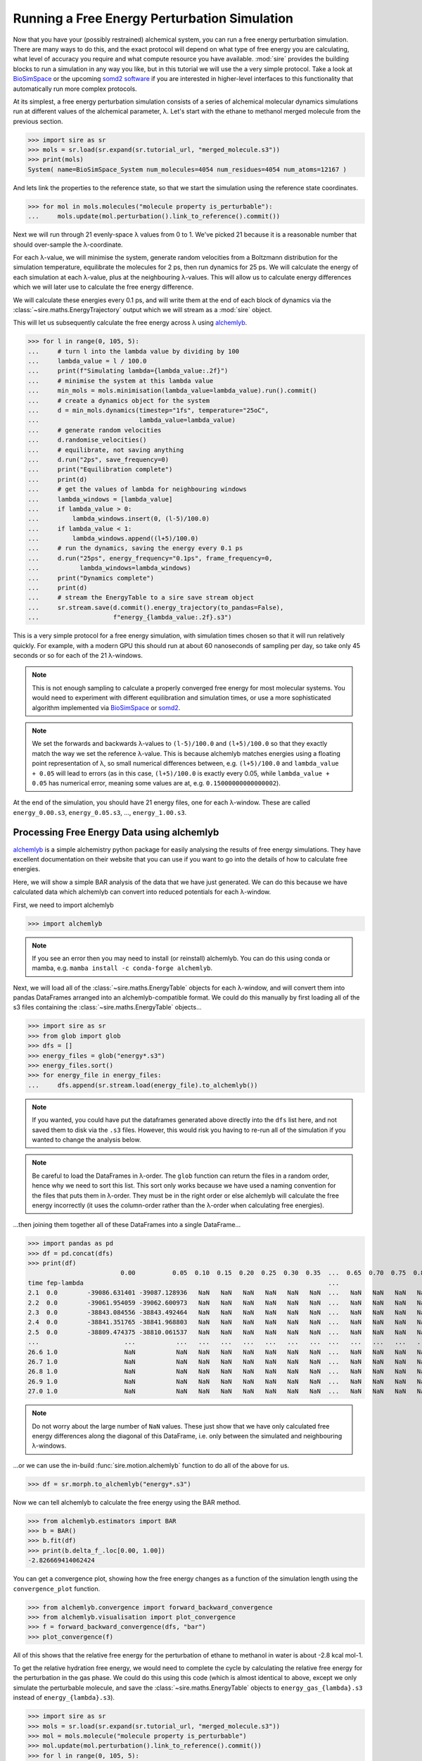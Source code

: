 =============================================
Running a Free Energy Perturbation Simulation
=============================================

Now that you have your (possibly restrained) alchemical system, you can
run a free energy perturbation simulation. There are many ways to do this,
and the exact protocol will depend on what type of free energy you are
calculating, what level of accuracy you require and what compute resource
you have available. :mod:`sire` provides the building blocks to run a
simulation in any way you like, but in this tutorial we will use the
a very simple protocol. Take a look at
`BioSimSpace <https://biosimspace.openbiosim.org>`__ or the upcoming
`somd2 software <https://github.com/openbiosim/somd2>`__ if you are
interested in higher-level interfaces to this functionality that
automatically run more complex protocols.

At its simplest, a free energy perturbation simulation consists of a series
of alchemical molecular dynamics simulations run at different values
of the alchemical parameter, λ. Let's start with the ethane to methanol
merged molecule from the previous section.

>>> import sire as sr
>>> mols = sr.load(sr.expand(sr.tutorial_url, "merged_molecule.s3"))
>>> print(mols)
System( name=BioSimSpace_System num_molecules=4054 num_residues=4054 num_atoms=12167 )

And lets link the properties to the reference state, so that we start the
simulation using the reference state coordinates.

>>> for mol in mols.molecules("molecule property is_perturbable"):
...     mols.update(mol.perturbation().link_to_reference().commit())

Next we will run through 21 evenly-space λ values from 0 to 1. We've picked
21 because it is a reasonable number that should over-sample the λ-coordinate.

For each λ-value, we will minimise the system, generate random velocities
from a Boltzmann distribution for the simulation temperature,
equilibrate the molecules for 2 ps, then
run dynamics for 25 ps. We will calculate the energy of each simulation at
each λ-value, plus at the neighbouring λ-values. This will allow us to
calculate energy differences which we will later use to calculate the
free energy difference.

We will calculate these energies every 0.1 ps, and will write them at the
end of each block of dynamics via the :class:`~sire.maths.EnergyTrajectory`
output which we will stream as a :mod:`sire` object.

This will let us subsequently calculate the free energy across λ using
`alchemlyb <https://alchemlyb.readthedocs.io/en/latest/>`__.

>>> for l in range(0, 105, 5):
...     # turn l into the lambda value by dividing by 100
...     lambda_value = l / 100.0
...     print(f"Simulating lambda={lambda_value:.2f}")
...     # minimise the system at this lambda value
...     min_mols = mols.minimisation(lambda_value=lambda_value).run().commit()
...     # create a dynamics object for the system
...     d = min_mols.dynamics(timestep="1fs", temperature="25oC",
...                           lambda_value=lambda_value)
...     # generate random velocities
...     d.randomise_velocities()
...     # equilibrate, not saving anything
...     d.run("2ps", save_frequency=0)
...     print("Equilibration complete")
...     print(d)
...     # get the values of lambda for neighbouring windows
...     lambda_windows = [lambda_value]
...     if lambda_value > 0:
...         lambda_windows.insert(0, (l-5)/100.0)
...     if lambda_value < 1:
...         lambda_windows.append((l+5)/100.0)
...     # run the dynamics, saving the energy every 0.1 ps
...     d.run("25ps", energy_frequency="0.1ps", frame_frequency=0,
...           lambda_windows=lambda_windows)
...     print("Dynamics complete")
...     print(d)
...     # stream the EnergyTable to a sire save stream object
...     sr.stream.save(d.commit().energy_trajectory(to_pandas=False),
...                    f"energy_{lambda_value:.2f}.s3")

This is a very simple protocol for a free energy simulation, with simulation
times chosen so that it will run relatively quickly. For example, with a
modern GPU this should run at about 60 nanoseconds of sampling per day,
so take only 45 seconds or so for each of the 21 λ-windows.

.. note::

   This is not enough sampling to calculate a properly converged free energy
   for most molecular systems. You would need to experiment with different
   equilibration and simulation times, or use a more sophisticated algorithm
   implemented via `BioSimSpace <https://biosimspace.openbiosim.org>`__ or
   `somd2 <https://github.com/openbiosim/somd2>`__.

.. note::

   We set the forwards and backwards λ-values to ``(l-5)/100.0`` and
   ``(l+5)/100.0`` so that they exactly match the way we set the reference
   λ-value. This is because alchemlyb matches energies using a
   floating point representation of λ, so small numerical differences
   between, e.g. ``(l+5)/100.0`` and ``lambda_value + 0.05`` will lead
   to errors (as in this case, ``(l+5)/100.0`` is exactly every 0.05, while
   ``lambda_value + 0.05`` has numerical error, meaning some values are
   at, e.g. ``0.15000000000000002``).

At the end of the simulation, you should have 21 energy files, one for each
λ-window. These are called ``energy_0.00.s3``, ``energy_0.05.s3``, ...,
``energy_1.00.s3``.

Processing Free Energy Data using alchemlyb
--------------------------------------------

`alchemlyb <https://alchemlyb.readthedocs.io/en/latest/>`__ is a simple
alchemistry python package for easily analysing the results of free energy
simulations. They have excellent documentation on their website that you
can use if you want to go into the details of how to calculate free
energies.

Here, we will show a simple BAR analysis of the data that we have just
generated. We can do this because we have calculated data which
alchemlyb can convert into reduced potentials for each λ-window.

First, we need to import alchemlyb

>>> import alchemlyb

.. note::

   If you see an error then you may need to install (or reinstall)
   alchemlyb. You can do this using conda or mamba, e.g.
   ``mamba install -c conda-forge alchemlyb``.

Next, we will load all of the :class:`~sire.maths.EnergyTable` objects
for each λ-window, and will convert them into pandas DataFrames arranged
into an alchemlyb-compatible format. We could do this manually by first
loading all of the s3 files containing the :class:`~sire.maths.EnergyTable`
objects...

>>> import sire as sr
>>> from glob import glob
>>> dfs = []
>>> energy_files = glob("energy*.s3")
>>> energy_files.sort()
>>> for energy_file in energy_files:
...     dfs.append(sr.stream.load(energy_file).to_alchemlyb())

.. note::

   If you wanted, you could have put the dataframes generated above
   directly into the ``dfs`` list here, and not saved them to disk
   via the ``.s3`` files. However, this would risk you having to re-run
   all of the simulation if you wanted to change the analysis below.

.. note::

   Be careful to load the DataFrames in λ-order. The ``glob`` function
   can return the files in a random order, hence why we need to sort
   this list. This sort only works because we have used a naming convention
   for the files that puts them in λ-order. They must be in the right
   order or else alchemlyb will calculate the free energy incorrectly
   (it uses the column-order rather than the λ-order when calculating
   free energies).

...then joining them together all of these DataFrames into a single
DataFrame...

>>> import pandas as pd
>>> df = pd.concat(dfs)
>>> print(df)
                         0.00          0.05  0.10  0.15  0.20  0.25  0.30  0.35  ...  0.65  0.70  0.75  0.80  0.85  0.90          0.95          1.00
time fep-lambda                                                                  ...
2.1  0.0        -39086.631401 -39087.128936   NaN   NaN   NaN   NaN   NaN   NaN  ...   NaN   NaN   NaN   NaN   NaN   NaN           NaN           NaN
2.2  0.0        -39061.954059 -39062.600973   NaN   NaN   NaN   NaN   NaN   NaN  ...   NaN   NaN   NaN   NaN   NaN   NaN           NaN           NaN
2.3  0.0        -38843.084556 -38843.492464   NaN   NaN   NaN   NaN   NaN   NaN  ...   NaN   NaN   NaN   NaN   NaN   NaN           NaN           NaN
2.4  0.0        -38841.351765 -38841.968803   NaN   NaN   NaN   NaN   NaN   NaN  ...   NaN   NaN   NaN   NaN   NaN   NaN           NaN           NaN
2.5  0.0        -38809.474375 -38810.061537   NaN   NaN   NaN   NaN   NaN   NaN  ...   NaN   NaN   NaN   NaN   NaN   NaN           NaN           NaN
...                       ...           ...   ...   ...   ...   ...   ...   ...  ...   ...   ...   ...   ...   ...   ...           ...           ...
26.6 1.0                  NaN           NaN   NaN   NaN   NaN   NaN   NaN   NaN  ...   NaN   NaN   NaN   NaN   NaN   NaN -37433.120745 -37433.277280
26.7 1.0                  NaN           NaN   NaN   NaN   NaN   NaN   NaN   NaN  ...   NaN   NaN   NaN   NaN   NaN   NaN -37306.925716 -37307.769393
26.8 1.0                  NaN           NaN   NaN   NaN   NaN   NaN   NaN   NaN  ...   NaN   NaN   NaN   NaN   NaN   NaN -37447.401338 -37447.826754
26.9 1.0                  NaN           NaN   NaN   NaN   NaN   NaN   NaN   NaN  ...   NaN   NaN   NaN   NaN   NaN   NaN -37415.822705 -37416.427376
27.0 1.0                  NaN           NaN   NaN   NaN   NaN   NaN   NaN   NaN  ...   NaN   NaN   NaN   NaN   NaN   NaN -37371.756022 -37372.181439

.. note::

   Do not worry about the large number of ``NaN`` values. These just show that
   we have only calculated free energy differences along the diagonal of this
   DataFrame, i.e. only between the simulated and neighbouring λ-windows.

...or we can use the in-build :func:`sire.motion.alchemlyb` function to
do all of the above for us.

>>> df = sr.morph.to_alchemlyb("energy*.s3")

Now we can tell alchemlyb to calculate the free energy using the BAR method.

>>> from alchemlyb.estimators import BAR
>>> b = BAR()
>>> b.fit(df)
>>> print(b.delta_f_.loc[0.00, 1.00])
-2.826669414062424

You can get a convergence plot, showing how the free energy changes as
a function of the simulation length using the ``convergence_plot`` function.

>>> from alchemlyb.convergence import forward_backward_convergence
>>> from alchemlyb.visualisation import plot_convergence
>>> f = forward_backward_convergence(dfs, "bar")
>>> plot_convergence(f)

.. image:: images/06_05_01.jpg
   :alt: Convergence of the free energy estimate as a function of the fraction of simulation length

All of this shows that the relative free energy for the perturbation of
ethane to methanol in water is about -2.8 kcal mol-1.

To get the relative hydration free energy, we would need to complete the
cycle by calculating the relative free energy for the perturbation in the
gas phase. We could do this using this code (which is almost identical to
above, except we only simulate the perturbable molecule, and save
the :class:`~sire.maths.EnergyTable` objects to ``energy_gas_{lambda}.s3``
instead of ``energy_{lambda}.s3``).

>>> import sire as sr
>>> mols = sr.load(sr.expand(sr.tutorial_url, "merged_molecule.s3"))
>>> mol = mols.molecule("molecule property is_perturbable")
>>> mol.update(mol.perturbation().link_to_reference().commit())
>>> for l in range(0, 105, 5):
...     # turn l into the lambda value by dividing by 100
...     lambda_value = l / 100.0
...     print(f"Simulating lambda={lambda_value:.2f}")
...     # minimise the system at this lambda value
...     min_mol = mol.minimisation(lambda_value=lambda_value).run().commit()
...     # create a dynamics object for the system
...     d = min_mol.dynamics(timestep="1fs", temperature="25oC",
...                          lambda_value=lambda_value)
...     # generate random velocities
...     d.randomise_velocities()
...     # equilibrate, not saving anything
...     d.run("2ps", save_frequency=0)
...     print("Equilibration complete")
...     print(d)
...     # get the values of lambda for neighbouring windows
...     lambda_windows = [lambda_value]
...     if lambda_value > 0:
...         lambda_windows.insert(0, (l-5)/100.0)
...     if lambda_value < 1:
...         lambda_windows.append((l+5)/100.0)
...     # run the dynamics, saving the energy every 0.1 ps
...     d.run("25ps", energy_frequency="0.1ps", frame_frequency=0,
...           lambda_windows=lambda_windows)
...     print("Dynamics complete")
...     print(d)
...     # stream the EnergyTable to a sire save stream object
...     sr.stream.save(d.commit().energy_trajectory(to_pandas=False),
...                    f"energy_gas_{lambda_value:.2f}.s3")

This should run more quickly than the simulation in water, e.g. about
15 seconds per window (at about 150 nanoseconds per day of sampling).

We can then analyse the results using the same analysis code, except we
switch to analysing the ``energy_gas_{lambda}.s3`` files instead.

>>> df = sr.morph.to_alchemlyb("energy_gas*.s3")
>>> print(df)
                     0.00      0.05  0.10  0.15  0.20  0.25  0.30  0.35  0.40  ...  0.60  0.65  0.70  0.75  0.80  0.85  0.90      0.95      1.00
time fep-lambda                                                                ...
2.1  0.0         4.085486  4.142311   NaN   NaN   NaN   NaN   NaN   NaN   NaN  ...   NaN   NaN   NaN   NaN   NaN   NaN   NaN       NaN       NaN
2.2  0.0         3.664548  3.540637   NaN   NaN   NaN   NaN   NaN   NaN   NaN  ...   NaN   NaN   NaN   NaN   NaN   NaN   NaN       NaN       NaN
2.3  0.0         4.288558  4.217284   NaN   NaN   NaN   NaN   NaN   NaN   NaN  ...   NaN   NaN   NaN   NaN   NaN   NaN   NaN       NaN       NaN
2.4  0.0         5.630108  5.656710   NaN   NaN   NaN   NaN   NaN   NaN   NaN  ...   NaN   NaN   NaN   NaN   NaN   NaN   NaN       NaN       NaN
2.5  0.0         5.823004  5.901361   NaN   NaN   NaN   NaN   NaN   NaN   NaN  ...   NaN   NaN   NaN   NaN   NaN   NaN   NaN       NaN       NaN
...                   ...       ...   ...   ...   ...   ...   ...   ...   ...  ...   ...   ...   ...   ...   ...   ...   ...       ...       ...
26.6 1.0              NaN       NaN   NaN   NaN   NaN   NaN   NaN   NaN   NaN  ...   NaN   NaN   NaN   NaN   NaN   NaN   NaN  9.700262  9.410045
26.7 1.0              NaN       NaN   NaN   NaN   NaN   NaN   NaN   NaN   NaN  ...   NaN   NaN   NaN   NaN   NaN   NaN   NaN  8.392478  8.604776
26.8 1.0              NaN       NaN   NaN   NaN   NaN   NaN   NaN   NaN   NaN  ...   NaN   NaN   NaN   NaN   NaN   NaN   NaN  9.079360  9.535467
26.9 1.0              NaN       NaN   NaN   NaN   NaN   NaN   NaN   NaN   NaN  ...   NaN   NaN   NaN   NaN   NaN   NaN   NaN  8.791467  8.723334
27.0 1.0              NaN       NaN   NaN   NaN   NaN   NaN   NaN   NaN   NaN  ...   NaN   NaN   NaN   NaN   NaN   NaN   NaN  8.933618  9.388087
>>> from alchemlyb.estimators import BAR
>>> b = BAR()
>>> b.fit(df)
>>> print(b.delta_f_.loc[0.00, 1.00])
3.049637014744972

This shows that the relative free energy for the perturbation of ethane
to methanol in the gas phase is about 3.0 kcal mol-1. Subtracting this
from the free energy in water gives a relative hydration free energy of
about -5.9 kcal mol-1, which is in reasonable agreement with
`published results from other codes <https://www.pure.ed.ac.uk/ws/portalfiles/portal/75900057/20181010_Michel_reprod.pdf>`__
which are typically -6.1 kcal mol-1 to -6.2 kcal mol-1.

.. note::

   There will be some variation between different codes and different
   protocols, as the convergence of the free energy estimate is sensitive
   to the length of the dynamics simulation at each λ-value. In this case,
   we used very short simulations.
